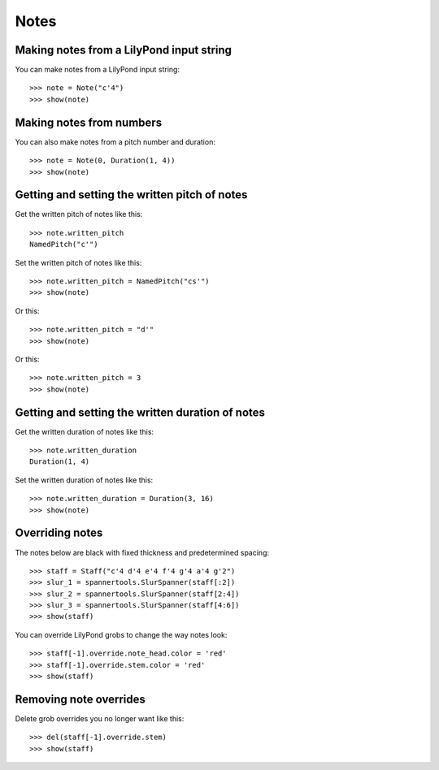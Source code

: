Notes
=====


Making notes from a LilyPond input string
-----------------------------------------

You can make notes from a LilyPond input string:

::

   >>> note = Note("c'4")
   >>> show(note)

.. image:: images/index-1.png



Making notes from numbers
-------------------------

You can also make notes from a pitch number and duration:

::

   >>> note = Note(0, Duration(1, 4))
   >>> show(note)

.. image:: images/index-2.png



Getting and setting the written pitch of notes
----------------------------------------------

Get the written pitch of notes like this:

::

   >>> note.written_pitch
   NamedPitch("c'")


Set the written pitch of notes like this:

::

   >>> note.written_pitch = NamedPitch("cs'")
   >>> show(note)

.. image:: images/index-3.png


Or this:

::

   >>> note.written_pitch = "d'"
   >>> show(note)

.. image:: images/index-4.png


Or this:

::

   >>> note.written_pitch = 3
   >>> show(note)

.. image:: images/index-5.png



Getting and setting the written duration of notes
-------------------------------------------------

Get the written duration of notes like this:

::

   >>> note.written_duration
   Duration(1, 4)


Set the written duration of notes like this:

::

   >>> note.written_duration = Duration(3, 16)
   >>> show(note)

.. image:: images/index-6.png



Overriding notes
----------------

The notes below are black with fixed thickness and predetermined spacing:

::

   >>> staff = Staff("c'4 d'4 e'4 f'4 g'4 a'4 g'2")
   >>> slur_1 = spannertools.SlurSpanner(staff[:2])
   >>> slur_2 = spannertools.SlurSpanner(staff[2:4])
   >>> slur_3 = spannertools.SlurSpanner(staff[4:6])
   >>> show(staff)

.. image:: images/index-7.png


You can override LilyPond grobs to change the way notes look:

::

   >>> staff[-1].override.note_head.color = 'red'
   >>> staff[-1].override.stem.color = 'red'
   >>> show(staff)

.. image:: images/index-8.png



Removing note overrides
-----------------------

Delete grob overrides you no longer want like this:

::

   >>> del(staff[-1].override.stem)
   >>> show(staff)

.. image:: images/index-9.png

